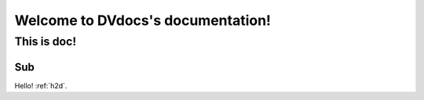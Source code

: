 .. _intro:

Welcome to DVdocs's documentation!
==================================

This is doc!
------------

Sub
~~~

Hello! :ref:`h2d`.